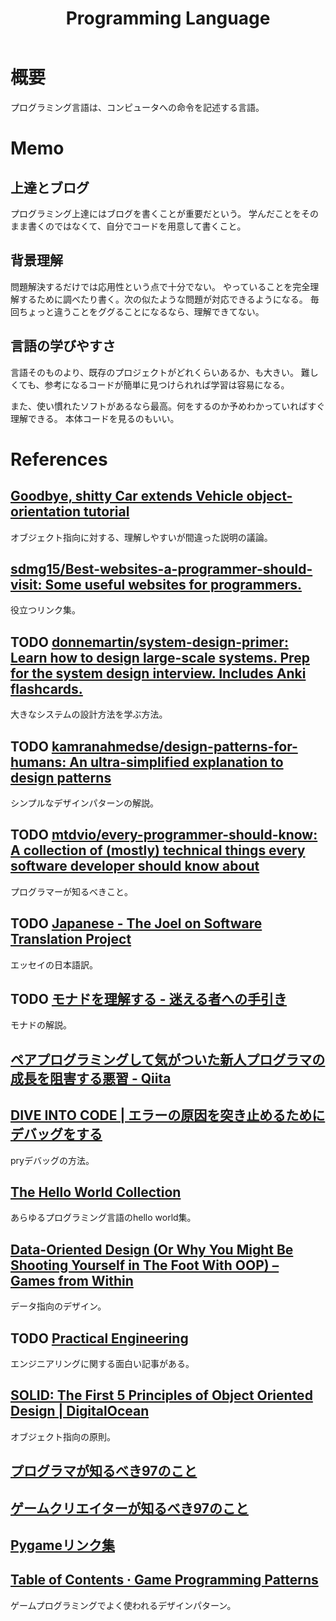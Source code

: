 :PROPERTIES:
:ID:       868ac56a-2d42-48d7-ab7f-7047c85a8f39
:END:
#+title: Programming Language
* 概要
プログラミング言語は、コンピュータへの命令を記述する言語。
* Memo
** 上達とブログ
プログラミング上達にはブログを書くことが重要だという。
学んだことをそのまま書くのではなくて、自分でコードを用意して書くこと。
** 背景理解
問題解決するだけでは応用性という点で十分でない。
やっていることを完全理解するために調べたり書く。次の似たような問題が対応できるようになる。
毎回ちょっと違うことをググることになるなら、理解できてない。
** 言語の学びやすさ
言語そのものより、既存のプロジェクトがどれくらいあるか、も大きい。
難しくても、参考になるコードが簡単に見つけられれば学習は容易になる。

また、使い慣れたソフトがあるなら最高。何をするのか予めわかっていればすぐ理解できる。
本体コードを見るのもいい。
* References
** [[https://web.archive.org/web/20140416021831/http:/lists.canonical.org/pipermail/kragen-tol/2011-August/000937.html][Goodbye, shitty Car extends Vehicle object-orientation tutorial]]
オブジェクト指向に対する、理解しやすいが間違った説明の議論。
** [[https://github.com/sdmg15/Best-websites-a-programmer-should-visit][sdmg15/Best-websites-a-programmer-should-visit: Some useful websites for programmers.]]
役立つリンク集。
** TODO [[https://github.com/donnemartin/system-design-primer][donnemartin/system-design-primer: Learn how to design large-scale systems. Prep for the system design interview. Includes Anki flashcards.]]
大きなシステムの設計方法を学ぶ方法。
** TODO [[https://github.com/kamranahmedse/design-patterns-for-humans][kamranahmedse/design-patterns-for-humans: An ultra-simplified explanation to design patterns]]
シンプルなデザインパターンの解説。
** TODO [[https://github.com/mtdvio/every-programmer-should-know][mtdvio/every-programmer-should-know: A collection of (mostly) technical things every software developer should know about]]
プログラマーが知るべきこと。
** TODO [[https://web.archive.org/web/20120530181801/http:/local.joelonsoftware.com:80/wiki/Japanese][Japanese - The Joel on Software Translation Project]]
エッセイの日本語訳。
** TODO [[https://www.infoq.com/jp/articles/Understanding-Monads-guide-for-perplexed/][モナドを理解する - 迷える者への手引き]]
モナドの解説。
**  [[https://qiita.com/hirokidaichi/items/27c757d92b6915e8ecf7][ペアプログラミングして気がついた新人プログラマの成長を阻害する悪習 - Qiita]]
**  [[https://diveintocode.jp/blogs/Technology/PryDebug][DIVE INTO CODE | エラーの原因を突き止めるためにデバッグをする]]
pryデバッグの方法。
**  [[http://helloworldcollection.de/][The Hello World Collection]]
あらゆるプログラミング言語のhello world集。
**  [[https://gamesfromwithin.com/data-oriented-design][Data-Oriented Design (Or Why You Might Be Shooting Yourself in The Foot With OOP) – Games from Within]]
データ指向のデザイン。
** TODO [[https://practical.engineering/][Practical Engineering]]
エンジニアリングに関する面白い記事がある。
**  [[https://www.digitalocean.com/community/conceptual_articles/s-o-l-i-d-the-first-five-principles-of-object-oriented-design][SOLID: The First 5 Principles of Object Oriented Design | DigitalOcean]]
オブジェクト指向の原則。
**  [[https://xn--97-273ae6a4irb6e2hsoiozc2g4b8082p.com/][プログラマが知るべき97のこと]]
**  [[https://xn--97-273ae6a4irb6e2hxjpb5etb3nqtgfpmg22065a.com/][ゲームクリエイターが知るべき97のこと]]
**  [[https://www.pygame.org/tags/all][Pygameリンク集]]
**  [[https://gameprogrammingpatterns.com/contents.html][Table of Contents · Game Programming Patterns]]
ゲームプログラミングでよく使われるデザインパターン。
